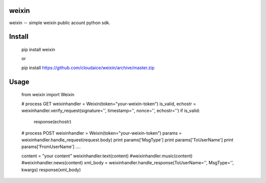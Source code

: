 weixin
------

weixin － simple weixin public acount python sdk.


Install
-------

    pip install weixin

    or 

    pip install https://github.com/cloudaice/weixin/archive/master.zip

Usage
-----

    from weixin import  Weixin

    # process GET
    weixinhandler = Weixin(token="your-weixin-token")
    is_valid, echostr = weixinhandler.verify_request(signature='', timestamp='', nonce='', echostr='')
    if is_valid:
        response(echostr)

    # process POST
    weixinhandler = Weixin(token="your-weixin-token")
    params = weixinhandler.handle_request(request.body)
    print params['MsgType']
    print params['ToUserName']
    print params['FromUserName']
    ....
    
    content = "your content"
    weixinhandler.text(content)
    #weixinhandler.music(content)
    #weixinhandler.news(content)
    xml_body = weixinhandler.handle_response(ToUserName='', MsgType='', kwargs)
    response(xml_body)
